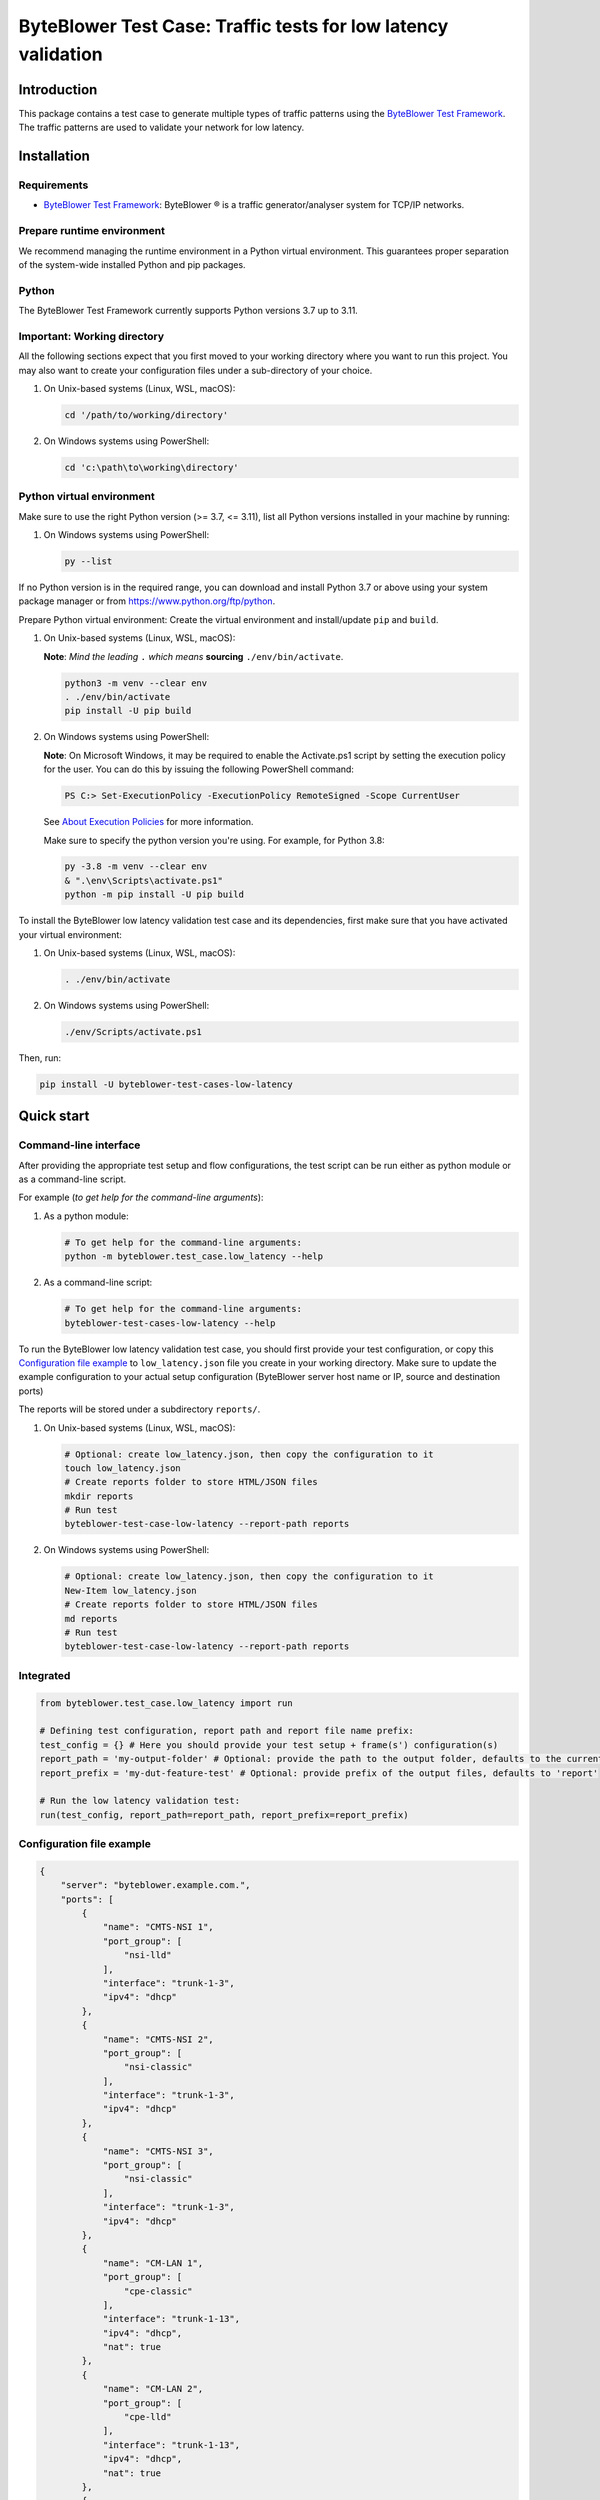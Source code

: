**************************************************************
ByteBlower Test Case: Traffic tests for low latency validation
**************************************************************

.. footer::
   Copyright |copy| |year| - Excentis N.V.

.. |copy| unicode:: U+00A9 .. copyright sign
.. |year| date:: %Y

Introduction
============

This package contains a test case to generate multiple types of traffic
patterns using the `ByteBlower Test Framework`_. The traffic patterns
are used to validate your network for low latency.

.. _ByteBlower Test Framework: https://pypi.org/project/byteblower-test-framework/.

Installation
============

Requirements
------------

* `ByteBlower Test Framework`_: ByteBlower |registered| is a traffic
  generator/analyser system for TCP/IP networks.

.. |registered| unicode:: U+00AE .. registered sign

Prepare runtime environment
---------------------------

We recommend managing the runtime environment in a Python virtual
environment. This guarantees proper separation of the system-wide
installed Python and pip packages.

Python
------

The ByteBlower Test Framework currently supports Python versions
3.7 up to 3.11.

Important: Working directory
----------------------------

All the following sections expect that you first moved to your working
directory where you want to run this project. You may also want to create
your configuration files under a sub-directory of your choice.

#. On Unix-based systems (Linux, WSL, macOS):

   .. code-block:: shell

      cd '/path/to/working/directory'

#. On Windows systems using PowerShell:

   .. code-block:: shell

      cd 'c:\path\to\working\directory'

Python virtual environment
--------------------------

Make sure to use the right Python version (>= 3.7, <= 3.11),
list all Python versions installed in your machine by running:

#. On Windows systems using PowerShell:

   .. code-block:: shell

      py --list

If no Python version is in the required range, you can download and install
Python 3.7 or above using your system package manager
or from https://www.python.org/ftp/python.

Prepare Python virtual environment: Create the virtual environment
and install/update ``pip`` and ``build``.

#. On Unix-based systems (Linux, WSL, macOS):

   **Note**: *Mind the leading* ``.`` *which means* **sourcing**
   ``./env/bin/activate``.

   .. code-block:: shell

      python3 -m venv --clear env
      . ./env/bin/activate
      pip install -U pip build

#. On Windows systems using PowerShell:

   **Note**: On Microsoft Windows, it may be required to enable the
   Activate.ps1 script by setting the execution policy for the user.
   You can do this by issuing the following PowerShell command:

   .. code-block:: shell

      PS C:> Set-ExecutionPolicy -ExecutionPolicy RemoteSigned -Scope CurrentUser

   See `About Execution Policies`_ for more information.

   Make sure to specify the python version you're using.
   For example, for Python 3.8:

   .. code-block:: shell

      py -3.8 -m venv --clear env
      & ".\env\Scripts\activate.ps1"
      python -m pip install -U pip build

   .. _About Execution Policies: https://go.microsoft.com/fwlink/?LinkID=135170

To install the ByteBlower low latency validation test case and
its dependencies, first make sure that you have activated your
virtual environment:

#. On Unix-based systems (Linux, WSL, macOS):

   .. code-block:: shell

      . ./env/bin/activate

#. On Windows systems using PowerShell:

   .. code-block:: shell

      ./env/Scripts/activate.ps1

Then, run:

.. code-block:: shell

   pip install -U byteblower-test-cases-low-latency

Quick start
===========

Command-line interface
----------------------

After providing the appropriate test setup and flow configurations, the
test script can be run either as python module or as a command-line script.

For example (*to get help for the command-line arguments*):

#. As a python module:

   .. code-block:: shell

      # To get help for the command-line arguments:
      python -m byteblower.test_case.low_latency --help

#. As a command-line script:

   .. code-block:: shell

      # To get help for the command-line arguments:
      byteblower-test-cases-low-latency --help

To run the ByteBlower low latency validation test case, you should first
provide your test configuration, or copy this `Configuration file example`_ to
``low_latency.json`` file you create in your working directory. Make sure to
update the example configuration to your actual setup configuration
(ByteBlower server host name or IP, source and destination ports)

The reports will be stored under a subdirectory ``reports/``.

#. On Unix-based systems (Linux, WSL, macOS):

   .. code-block:: shell

      # Optional: create low_latency.json, then copy the configuration to it
      touch low_latency.json
      # Create reports folder to store HTML/JSON files
      mkdir reports
      # Run test
      byteblower-test-case-low-latency --report-path reports

#. On Windows systems using PowerShell:

   .. code-block:: shell

      # Optional: create low_latency.json, then copy the configuration to it
      New-Item low_latency.json
      # Create reports folder to store HTML/JSON files
      md reports
      # Run test
      byteblower-test-case-low-latency --report-path reports

Integrated
----------

.. code-block:: python

   from byteblower.test_case.low_latency import run

   # Defining test configuration, report path and report file name prefix:
   test_config = {} # Here you should provide your test setup + frame(s') configuration(s)
   report_path = 'my-output-folder' # Optional: provide the path to the output folder, defaults to the current working directory
   report_prefix = 'my-dut-feature-test' # Optional: provide prefix of the output files, defaults to 'report'

   # Run the low latency validation test:
   run(test_config, report_path=report_path, report_prefix=report_prefix)

Configuration file example
--------------------------

.. code-block:: json

   {
       "server": "byteblower.example.com.",
       "ports": [
           {
               "name": "CMTS-NSI 1",
               "port_group": [
                   "nsi-lld"
               ],
               "interface": "trunk-1-3",
               "ipv4": "dhcp"
           },
           {
               "name": "CMTS-NSI 2",
               "port_group": [
                   "nsi-classic"
               ],
               "interface": "trunk-1-3",
               "ipv4": "dhcp"
           },
           {
               "name": "CMTS-NSI 3",
               "port_group": [
                   "nsi-classic"
               ],
               "interface": "trunk-1-3",
               "ipv4": "dhcp"
           },
           {
               "name": "CM-LAN 1",
               "port_group": [
                   "cpe-classic"
               ],
               "interface": "trunk-1-13",
               "ipv4": "dhcp",
               "nat": true
           },
           {
               "name": "CM-LAN 2",
               "port_group": [
                   "cpe-lld"
               ],
               "interface": "trunk-1-13",
               "ipv4": "dhcp",
               "nat": true
           },
           {
               "name": "CM-LAN 3",
               "port_group": [
                   "cpe-lld"
               ],
               "interface": "trunk-1-13",
               "ipv4": "dhcp",
               "nat": true
           }
       ],
       "flows": [
           {
               "name": "L4S_FB",
               "source": {
                   "port_group": [
                       "nsi-lld"
                   ]
               },
               "destination": {
                   "port_group": [
                       "cpe-lld"
                   ]
               },
               "type": "l4s_frame_blasting",
               "frame_size": 1514,
               "bitrate": 1.5e5,
               "dscp": "0x10",
               "l4s_ecn": "l4s",
               "analysis": {
                   "latency": true
               }
           },
           {
               "name": "FB_Flow",
               "source": {
                   "port_group": [
                       "nsi-lld"
                   ]
               },
               "destination": {
                   "port_group": [
                       "cpe-lld"
                   ]
               },
               "type": "frame_blasting",
               "frame_size": 60,
               "frame_rate": 850,
               "dscp": "0x2E",
               "add_reverse_direction": true,
               "analysis": {
                   "latency": true
               }
           },
           {
               "name": "HTTP_Flow",
               "source": {
                   "port_group": [
                       "nsi-classic"
                   ]
               },
               "destination": {
                   "port_group": [
                       "cpe-classic"
                   ]
               },
               "type": "http",
               "initial_time_to_wait": 2.0,
               "request_duration": 40.0,
               "receive_window_scaling": 12
           },
           {
               "name": "Conference_Flow",
               "type": "conference",
               "source": {
                   "port_group": [
                       "nsi-classic"
                   ]
               },
               "destination": {
                   "port_group": [
                       "cpe-classic"
                   ]
               },
               "video": {
                   "frame_size": 1024,
                   "udp_src": 3480,
                   "udp_dest": 50020,
                   "frame_rate": 2600,
                   "number_of_frames": 12000,
                   "analysis": {
                       "latency": true
                   }
               },
               "voice": {
                   "udp_src": 3479,
                   "udp_dest": 50000,
                   "frame_rate": 5000
               },
               "screenshare": {
                   "frame_size": 252,
                   "frame_rate": 580,
                   "initial_time_to_wait": 15.0,
                   "duration": 11.0
               }
           },
           {
               "name": "Gaming_Flow",
               "type": "gaming",
               "dscp": "0x2B",
               "source": {
                   "port_group": [
                       "nsi-classic"
                   ]
               },
               "destination": {
                   "port_group": [
                       "cpe-classic"
                   ]
               },
               "analysis": {
                   "max_threshold_latency": 10.0
               }
           },
           {
               "name": "Voice_Flow",
               "type": "voice",
               "dscp": "0x2B",
               "source": {
                   "port_group": [
                       "nsi-classic"
                   ]
               },
               "destination": {
                   "port_group": [
                       "cpe-classic"
                   ]
               },
               "udp_src": 3579,
               "udp_dest": 50022,
               "number_of_frames": 50020,
               "analysis": {
                   "mos": true
               }
           },
           {
               "name": "Dynamic_FB_Flow",
               "source": {
                   "port_group": [
                       "nsi-classic"
                   ]
               },
               "destination": {
                   "port_group": [
                       "cpe-classic"
                   ]
               },
               "type": "dynamic_frame_blasting",
               "frame_size": 124,
               "frame_rate": 1500,
               "analysis": {
                   "latency": true
               }
           }
       ],
       "report": {
           "html_report": true,
           "json_report": false,
           "junit_xml_report": false
       },
       "enable_scouting_flows": true,
       "maximum_run_time": 30.0
   }
